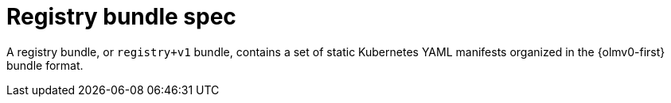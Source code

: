 // Module included in the following assemblies:
//
// * operators/understanding/olm-packaging-format.adoc

:_mod-docs-content-type: CONCEPT
[id="olm-rukpak-registry-bundle_{context}"]
= Registry bundle spec

A registry bundle, or `registry+v1` bundle, contains a set of static Kubernetes YAML manifests organized in the {olmv0-first} bundle format.
